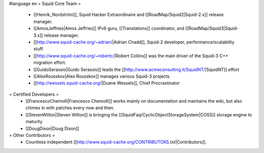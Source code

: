 #language en
= Squid Core Team =
 * [[Henrik_Nordström]], Squid Hacker Extraordinaire and [[RoadMap/Squid2|Squid-2.x]] release manager.
 * [[AmosJeffries|Amos Jeffries]] IPv6 guru, [[Translations]] coordinator, and [[RoadMap/Squid3|Squid-3.x]] release manager.

 * [[http://www.squid-cache.org/~adrian/|Adrian Chadd]], Squid-2 developer, performance/scalability stuff.
 * [[http://www.squid-cache.org/~robertc/|Robert Collins]] was the main driver of the Squid-3 C++ migration effort.
 * [[GuidoSerassio|Guido Serassio]] leads the [[http://www.acmeconsulting.it/SquidNT/|SquidNT]] effort
 * [[AlexRousskov|Alex Rousskov]] manages various Squid-3 projects.
 * [[http://wessels.squid-cache.org/|Duane Wessels]], Chief Procrastinator

= Certified Developers =
 * [[FrancescoChemolli|Francesco Chemolli]] works mainly on documentation and maintains the wiki, but also chimes in with patches every now and then.
 * [[StevenWilton|Steven Wilton]] is bringing the [[SquidFaq/CyclicObjectStorageSystem|COSS]] storage engine to maturity
 * [[DougDixon|Doug Dixon]]

= Other Contributors =
 * Countless independent [[http://www.squid-cache.org/CONTRIBUTORS.txt|Contributors]].
